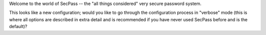 Welcome to the world of SecPass -- the "all things considered" very
secure password system.

This looks like a new configuration; would you like to go through the
configuration process in "verbose" mode (this is where all options are
described in extra detail and is recommended if you have never used
SecPass before and is the default)?
